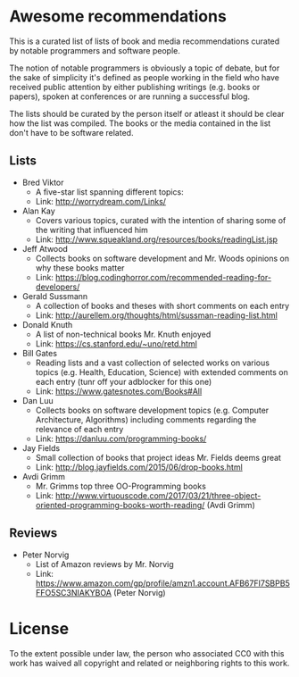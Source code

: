 * Awesome recommendations
  This is a curated list of lists of book and media recommendations curated by notable programmers and software people.

  The notion of notable programmers is obviously a topic of debate, but for the sake of simplicity it's defined as people working in the field who have received
  public attention by either publishing writings (e.g. books or papers), spoken at conferences or are running a successful blog.

  The lists should be curated by the person itself or atleast it should be clear how the list was compiled.
  The books or the media contained in the list don't have to be software related.

** Lists
   - Bred Viktor
      - A five-star list spanning different topics:
      - Link: http://worrydream.com/Links/
   - Alan Kay
      - Covers various topics, curated with the intention of sharing some of the writing that
        influenced him
      - Link: http://www.squeakland.org/resources/books/readingList.jsp
   - Jeff Atwood  
      - Collects books on software development and Mr. Woods opinions on why these books matter
      - Link: https://blog.codinghorror.com/recommended-reading-for-developers/
   - Gerald Sussmann
      - A collection of books and theses with short comments on each entry
      - Link: http://aurellem.org/thoughts/html/sussman-reading-list.html
   - Donald Knuth
      - A list of non-technical books Mr. Knuth enjoyed
      - Link: https://cs.stanford.edu/~uno/retd.html
   - Bill Gates
      - Reading lists and a vast collection of selected works on various topics (e.g. Health,
        Education, Science) with extended comments on each entry (tunr off your adblocker for this one)
      - Link: https://www.gatesnotes.com/Books#All
   - Dan Luu
      - Collects books on software development topics (e.g. Computer Architecture, Algorithms)
        including comments regarding the relevance of each entry
      - Link: https://danluu.com/programming-books/
   - Jay Fields
      - Small collection of books that project ideas Mr. Fields deems great
      - Link: http://blog.jayfields.com/2015/06/drop-books.html
   - Avdi Grimm
      - Mr. Grimms top three OO-Programming books
      - Link: http://www.virtuouscode.com/2017/03/21/three-object-oriented-programming-books-worth-reading/ (Avdi Grimm)


** Reviews
   - Peter Norvig
      - List of Amazon reviews by Mr. Norvig
      - Link: https://www.amazon.com/gp/profile/amzn1.account.AFB67FI7SBPB5FFO5SC3NIAKYBOA (Peter Norvig)

* License
#+ATTR_HTML: alt="CC0 - Public Domain"
[[https://creativecommons.org/publicdomain/zero/1.0/][file:https://licensebuttons.net/p/zero/1.0/88x31.png]]

To the extent possible under law, the person who associated CC0 with this work has waived all copyright and related or neighboring rights to this work.
